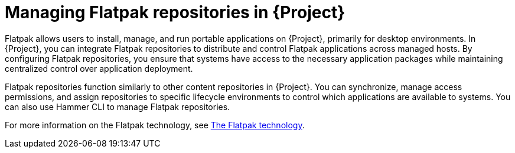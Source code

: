 [id="managing-flatpak-repositories-in-project"]
= Managing Flatpak repositories in {Project}

Flatpak allows users to install, manage, and run portable applications on {Project}, primarily for desktop environments.
In {Project}, you can integrate Flatpak repositories to distribute and control Flatpak applications across managed hosts. 
By configuring Flatpak repositories, you ensure that systems have access to the necessary application packages while maintaining centralized control over application deployment.

Flatpak repositories function similarly to other content repositories in {Project}. 
You can synchronize, manage access permissions, and assign repositories to specific lifecycle environments to control which applications are available to systems. 
You can also use Hammer CLI to manage Flatpak repositories.

For more information on the Flatpak technology, see link:https://docs.redhat.com/en/documentation/red_hat_enterprise_linux/8/html/using_the_desktop_environment_in_rhel_8/assembly_installing-applications-using-flatpak_using-the-desktop-environment-in-rhel-8#assembly_installing-applications-using-flatpak_using-the-desktop-environment-in-rhel-8[The Flatpak technology].